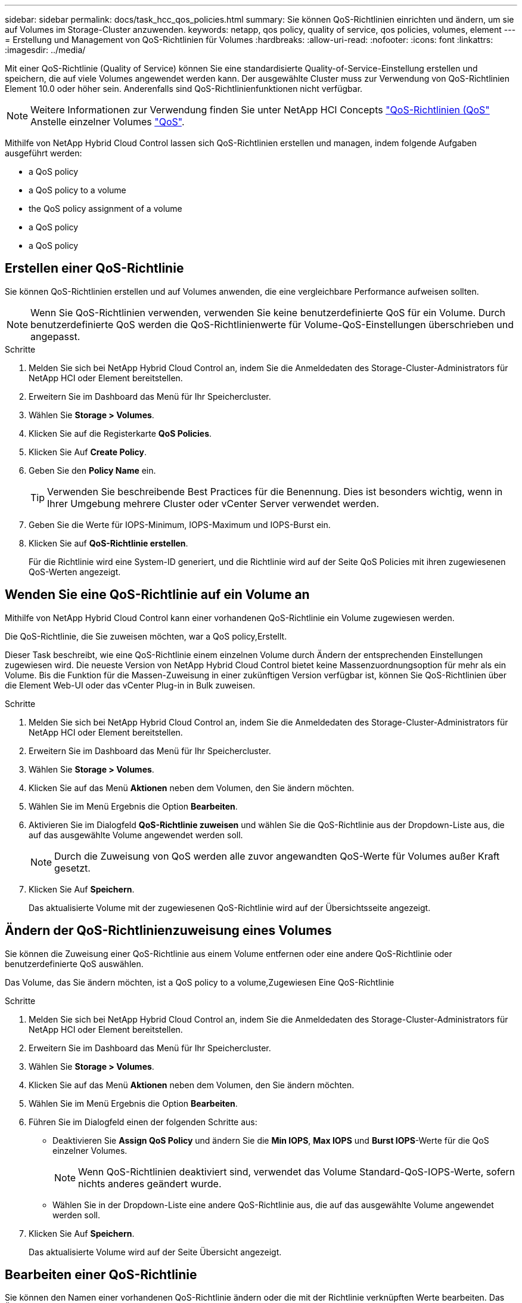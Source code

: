 ---
sidebar: sidebar 
permalink: docs/task_hcc_qos_policies.html 
summary: Sie können QoS-Richtlinien einrichten und ändern, um sie auf Volumes im Storage-Cluster anzuwenden. 
keywords: netapp, qos policy, quality of service, qos policies, volumes, element 
---
= Erstellung und Management von QoS-Richtlinien für Volumes
:hardbreaks:
:allow-uri-read: 
:nofooter: 
:icons: font
:linkattrs: 
:imagesdir: ../media/


[role="lead"]
Mit einer QoS-Richtlinie (Quality of Service) können Sie eine standardisierte Quality-of-Service-Einstellung erstellen und speichern, die auf viele Volumes angewendet werden kann. Der ausgewählte Cluster muss zur Verwendung von QoS-Richtlinien Element 10.0 oder höher sein. Anderenfalls sind QoS-Richtlinienfunktionen nicht verfügbar.


NOTE: Weitere Informationen zur Verwendung finden Sie unter NetApp HCI Concepts link:concept_hci_performance.html#qos-policies["QoS-Richtlinien (QoS"] Anstelle einzelner Volumes link:concept_hci_performance.html["QoS"].

Mithilfe von NetApp Hybrid Cloud Control lassen sich QoS-Richtlinien erstellen und managen, indem folgende Aufgaben ausgeführt werden:

*  a QoS policy
*  a QoS policy to a volume
*  the QoS policy assignment of a volume
*  a QoS policy
*  a QoS policy




== Erstellen einer QoS-Richtlinie

Sie können QoS-Richtlinien erstellen und auf Volumes anwenden, die eine vergleichbare Performance aufweisen sollten.


NOTE: Wenn Sie QoS-Richtlinien verwenden, verwenden Sie keine benutzerdefinierte QoS für ein Volume. Durch benutzerdefinierte QoS werden die QoS-Richtlinienwerte für Volume-QoS-Einstellungen überschrieben und angepasst.

.Schritte
. Melden Sie sich bei NetApp Hybrid Cloud Control an, indem Sie die Anmeldedaten des Storage-Cluster-Administrators für NetApp HCI oder Element bereitstellen.
. Erweitern Sie im Dashboard das Menü für Ihr Speichercluster.
. Wählen Sie *Storage > Volumes*.
. Klicken Sie auf die Registerkarte *QoS Policies*.
. Klicken Sie Auf *Create Policy*.
. Geben Sie den *Policy Name* ein.
+

TIP: Verwenden Sie beschreibende Best Practices für die Benennung. Dies ist besonders wichtig, wenn in Ihrer Umgebung mehrere Cluster oder vCenter Server verwendet werden.

. Geben Sie die Werte für IOPS-Minimum, IOPS-Maximum und IOPS-Burst ein.
. Klicken Sie auf *QoS-Richtlinie erstellen*.
+
Für die Richtlinie wird eine System-ID generiert, und die Richtlinie wird auf der Seite QoS Policies mit ihren zugewiesenen QoS-Werten angezeigt.





== Wenden Sie eine QoS-Richtlinie auf ein Volume an

Mithilfe von NetApp Hybrid Cloud Control kann einer vorhandenen QoS-Richtlinie ein Volume zugewiesen werden.

Die QoS-Richtlinie, die Sie zuweisen möchten, war  a QoS policy,Erstellt.

Dieser Task beschreibt, wie eine QoS-Richtlinie einem einzelnen Volume durch Ändern der entsprechenden Einstellungen zugewiesen wird. Die neueste Version von NetApp Hybrid Cloud Control bietet keine Massenzuordnungsoption für mehr als ein Volume. Bis die Funktion für die Massen-Zuweisung in einer zukünftigen Version verfügbar ist, können Sie QoS-Richtlinien über die Element Web-UI oder das vCenter Plug-in in Bulk zuweisen.

.Schritte
. Melden Sie sich bei NetApp Hybrid Cloud Control an, indem Sie die Anmeldedaten des Storage-Cluster-Administrators für NetApp HCI oder Element bereitstellen.
. Erweitern Sie im Dashboard das Menü für Ihr Speichercluster.
. Wählen Sie *Storage > Volumes*.
. Klicken Sie auf das Menü *Aktionen* neben dem Volumen, den Sie ändern möchten.
. Wählen Sie im Menü Ergebnis die Option *Bearbeiten*.
. Aktivieren Sie im Dialogfeld *QoS-Richtlinie zuweisen* und wählen Sie die QoS-Richtlinie aus der Dropdown-Liste aus, die auf das ausgewählte Volume angewendet werden soll.
+

NOTE: Durch die Zuweisung von QoS werden alle zuvor angewandten QoS-Werte für Volumes außer Kraft gesetzt.

. Klicken Sie Auf *Speichern*.
+
Das aktualisierte Volume mit der zugewiesenen QoS-Richtlinie wird auf der Übersichtsseite angezeigt.





== Ändern der QoS-Richtlinienzuweisung eines Volumes

Sie können die Zuweisung einer QoS-Richtlinie aus einem Volume entfernen oder eine andere QoS-Richtlinie oder benutzerdefinierte QoS auswählen.

Das Volume, das Sie ändern möchten, ist  a QoS policy to a volume,Zugewiesen Eine QoS-Richtlinie

.Schritte
. Melden Sie sich bei NetApp Hybrid Cloud Control an, indem Sie die Anmeldedaten des Storage-Cluster-Administrators für NetApp HCI oder Element bereitstellen.
. Erweitern Sie im Dashboard das Menü für Ihr Speichercluster.
. Wählen Sie *Storage > Volumes*.
. Klicken Sie auf das Menü *Aktionen* neben dem Volumen, den Sie ändern möchten.
. Wählen Sie im Menü Ergebnis die Option *Bearbeiten*.
. Führen Sie im Dialogfeld einen der folgenden Schritte aus:
+
** Deaktivieren Sie *Assign QoS Policy* und ändern Sie die *Min IOPS*, *Max IOPS* und *Burst IOPS*-Werte für die QoS einzelner Volumes.
+

NOTE: Wenn QoS-Richtlinien deaktiviert sind, verwendet das Volume Standard-QoS-IOPS-Werte, sofern nichts anderes geändert wurde.

** Wählen Sie in der Dropdown-Liste eine andere QoS-Richtlinie aus, die auf das ausgewählte Volume angewendet werden soll.


. Klicken Sie Auf *Speichern*.
+
Das aktualisierte Volume wird auf der Seite Übersicht angezeigt.





== Bearbeiten einer QoS-Richtlinie

Sie können den Namen einer vorhandenen QoS-Richtlinie ändern oder die mit der Richtlinie verknüpften Werte bearbeiten. Das Ändern von Performance-Werten für die QoS-Richtlinie wirkt sich auf die QoS aller mit der Richtlinie verknüpften Volumes aus.

.Schritte
. Melden Sie sich bei NetApp Hybrid Cloud Control an, indem Sie die Anmeldedaten des Storage-Cluster-Administrators für NetApp HCI oder Element bereitstellen.
. Erweitern Sie im Dashboard das Menü für Ihr Speichercluster.
. Wählen Sie *Storage > Volumes*.
. Klicken Sie auf die Registerkarte *QoS Policies*.
. Klicken Sie auf das Menü *Aktionen* neben der QoS-Richtlinie, die Sie ändern möchten.
. Klicken Sie Auf *Bearbeiten*.
. Ändern Sie im Dialogfeld *QoS-Richtlinie bearbeiten* einen oder mehrere der folgenden Optionen:
+
** *Name*: Der benutzerdefinierte Name für die QoS-Richtlinie.
** *Minimum IOPS*: Die Mindestzahl an IOPS für das Volume garantiert. Standard = 50.
** *Maximale IOPS*: Die maximale Anzahl von IOPS für das Volume zulässig. Standard = 15,000.
** *Burst IOPS*: Die maximale Anzahl an IOPS über einen kurzen Zeitraum für das Volume zulässig. Standard = 15,000.


. Klicken Sie Auf *Speichern*.
+
Die aktualisierte QoS-Richtlinie wird auf der Seite QoS-Richtlinien angezeigt.

+

TIP: Klicken Sie auf den Link in der Spalte *aktive Volumes*, um eine Richtlinie anzuzeigen, in der eine gefilterte Liste der Volumes angezeigt wird, die dieser Richtlinie zugeordnet sind.





== Löschen einer QoS-Richtlinie

Die QoS-Richtlinie kann gelöscht werden, wenn sie nicht mehr benötigt wird. Wenn Sie eine QoS-Richtlinie löschen, erhalten alle mit der Richtlinie zugewiesenen Volumes die QoS-Werte, die zuvor von der Richtlinie definiert wurden, jedoch als individuelle Volume-QoS. Jede Zuordnung zur Richtlinie „Gelöschte QoS“ wird entfernt.

.Schritte
. Melden Sie sich bei NetApp Hybrid Cloud Control an, indem Sie die Anmeldedaten des Storage-Cluster-Administrators für NetApp HCI oder Element bereitstellen.
. Erweitern Sie im Dashboard das Menü für Ihr Speichercluster.
. Wählen Sie *Storage > Volumes*.
. Klicken Sie auf die Registerkarte *QoS Policies*.
. Klicken Sie auf das Menü *Aktionen* neben der QoS-Richtlinie, die Sie ändern möchten.
. Klicken Sie Auf *Löschen*.
. Bestätigen Sie die Aktion.


[discrete]
== Weitere Informationen

* https://docs.netapp.com/us-en/vcp/index.html["NetApp Element Plug-in für vCenter Server"^]
* https://docs.netapp.com/us-en/element-software/index.html["Dokumentation von SolidFire und Element Software"^]

